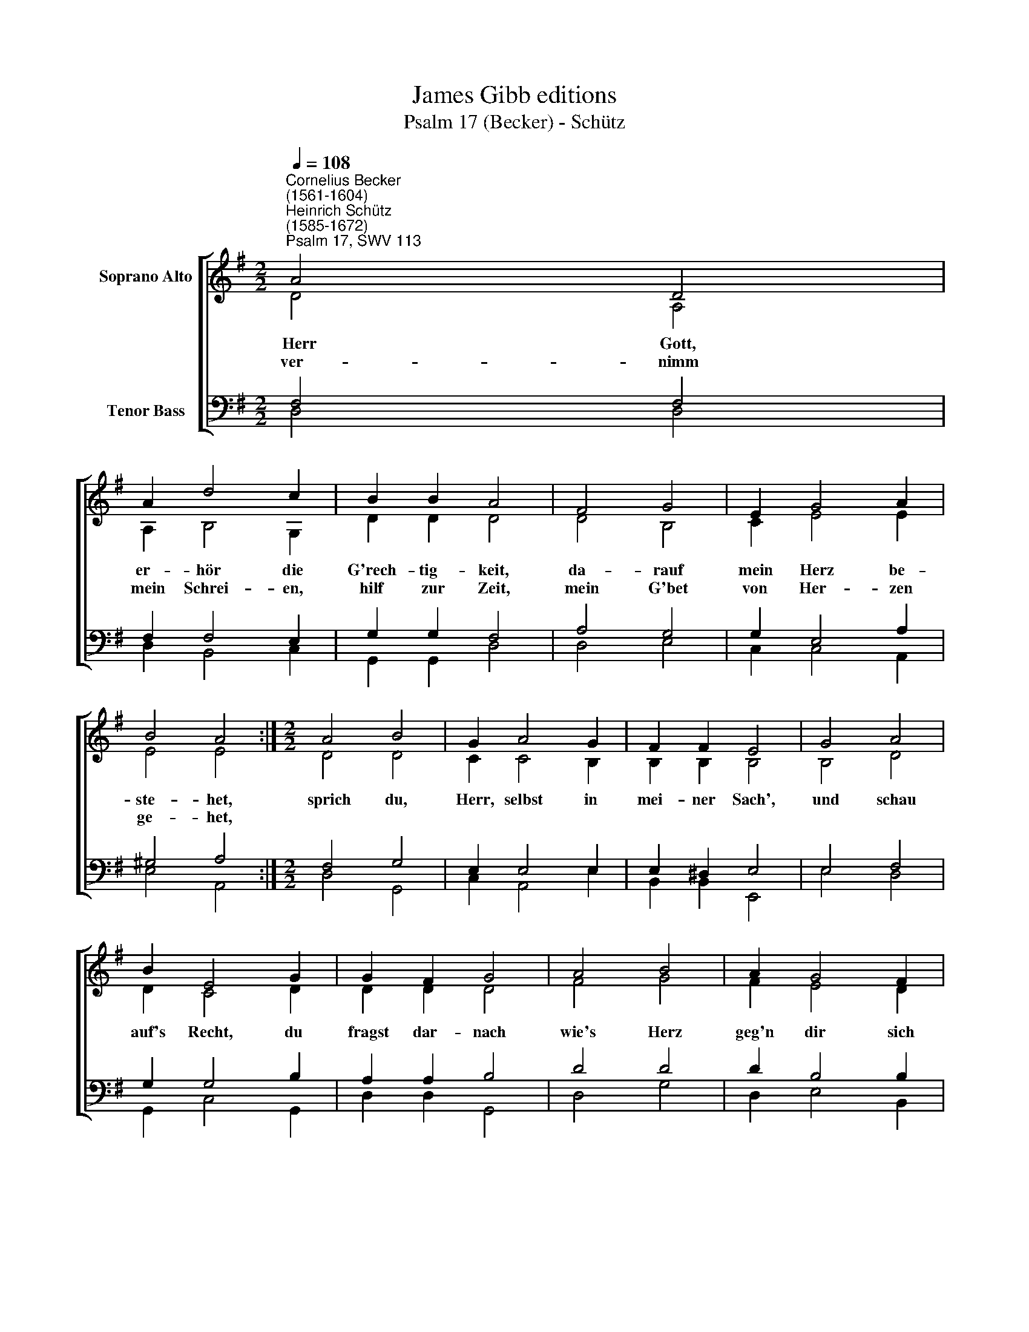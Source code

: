 X:1
T:James Gibb editions
T:Psalm 17 (Becker) - Schütz
%%score [ ( 1 2 ) ( 3 4 ) ]
L:1/8
Q:1/4=108
M:2/2
K:G
V:1 treble nm="Soprano Alto"
V:2 treble 
V:3 bass nm="Tenor Bass"
V:4 bass 
V:1
"^Cornelius Becker\n(1561-1604)""^Heinrich Schütz\n(1585-1672)""^Psalm 17, SWV 113" A4 D4 | %1
w: ~Herr Gott,|
w: ver- nimm|
 A2 d4 c2 | B2 B2 A4 | F4 G4 | E2 G4 A2 | B4 A4 :|[M:2/2] A4 B4 | G2 A4 G2 | F2 F2 E4 | G4 A4 | %10
w: er- hör die|G'rech- tig- keit,|da- rauf|mein Herz be-|ste- het,|sprich du,|Herr, selbst in|mei- ner Sach',|und schau|
w: mein Schrei- en,|hilf zur Zeit,|mein G'bet|von Her- zen|ge- het,|||||
 B2 E4 G2 | G2 F2 G4 | A4 B4 | A2 G4 F2 | E4 D4 | d4 c4 | B2 A4 B2 | c2 B2 A4 | B4 G4 | F2 E4 D2 | %20
w: auf's Recht, du|fragst dar- nach|wie's Herz|geg'n dir sich|glei- che,|du lau-|terst mich und|fin- dest nichts,|denn ich|mein Sach da-|
w: ||||||||||
 E2 F2 G4 | F4 G4 | A2 G4 F2 | E4 D8 |] %24
w: hin ge- richt,|daß mein|Mund nicht ab-|wei- che.|
w: ||||
V:2
 D4 A,4 | A,2 B,4 G,2 | D2 D2 D4 | D4 B,4 | C2 E4 E2 | E4 E4 :|[M:2/2] D4 D4 | C2 C4 B,2 | %8
 B,2 B,2 B,4 | B,4 D4 | D2 C4 D2 | D2 D2 D4 | F4 G4 | F2 E4 D2 | C4 B,4 | B,4 E4 | G2 F4 G2 | %17
 G2 G2 F4 | F4 E4 | D2 C4 B,2 | C2 C2 D4 | D4 E4 | E2 E4 D2 | (D2 ^C2) D8 |] %24
V:3
 F,4 F,4 | F,2 F,4 E,2 | G,2 G,2 F,4 | A,4 G,4 | G,2 E,4 A,2 | ^G,4 A,4 :|[M:2/2] F,4 G,4 | %7
 E,2 E,4 E,2 | E,2 ^D,2 E,4 | E,4 F,4 | G,2 G,4 B,2 | A,2 A,2 B,4 | D4 D4 | D2 B,4 B,2 | G,4 G,4 | %15
 F,4 A,4 | D2 D4 D2 | E2 D2 D4 | D4 B,4 | B,2 G,4 G,2 | %20
"^2. Dein Wort ich ehr', drum Menschenlehr' mit rechtem Ernst ich hasse,\ndenn sie verletzt die Seele sehr, leit' mich, Herr, deine Strasse,\ndaß ich auf rechtem Wege geh', allzeit in dein Geboten steh'\nund meine Tritt nicht gleiten, ich ruf von Herzensgrund zu dir,\nHerr Gott, dein Ohr neig her zu mir, erhör mein Bitt beizeiten.\n\n3. Beweis dein wunderliche Güt', o Heiland, groß von Gnaden,\nvor deinen Feinden mich behüt', daß sie mir nicht tun Schaden,\nwie dein Augapfel mich bewahr, daß ich sicher vor aller G'fahr\nunter dein Flügeln bleibe, und mir nicht schad' der Bösen Rott,\ndie meine Seel in Angst und Not so gerne wollten treiben." G,2 A,2 B,4 | %21
 A,4 C4 | C2 C4 A,2 | A,4 A,8 |] %24
V:4
 D,4 D,4 | D,2 B,,4 C,2 | G,,2 G,,2 D,4 | D,4 E,4 | C,2 C,4 A,,2 | E,4 A,,4 :|[M:2/2] D,4 G,,4 | %7
 C,2 A,,4 E,2 | B,,2 B,,2 E,,4 | E,4 D,4 | G,,2 C,4 G,,2 | D,2 D,2 G,,4 | D,4 G,4 | D,2 E,4 B,,2 | %14
 C,4 G,,4 | B,,4 A,,4 | G,,2 D,4 G,2 | C,2 G,2 D,4 | B,,4 E,4 | B,,2 C,4 G,,2 | C,2 A,,2 G,,4 | %21
 D,4 C,4 | A,,2 C,4 D,2 | A,,4 D,8 |] %24

